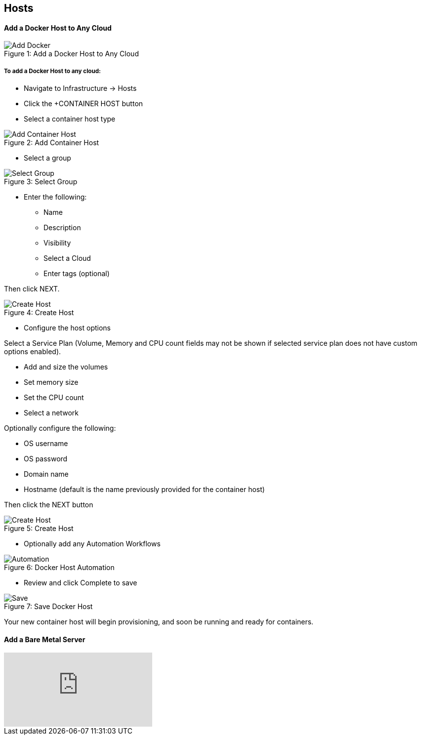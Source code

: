 [[hosts]]

== Hosts

==== Add a Docker Host to Any Cloud

image::infrastructure/add_docker.gif[caption="Figure 1: ", title="Add a Docker Host to Any Cloud", alt="Add Docker"]


===== To add a Docker Host to any cloud:

* Navigate to Infrastructure -> Hosts
* Click the +CONTAINER HOST button
* Select a container host type

image::infrastructure/add_docker.png[caption="Figure 2: ", title="Add Container Host", alt="Add Container Host"]

* Select a group

image::infrastructure/select_group.png[caption="Figure 3: ", title="Select Group", alt="Select Group"]

* Enter the following:
** Name
** Description
** Visibility
** Select a Cloud
** Enter tags (optional)

Then click NEXT.

image::infrastructure/create_host.png[caption="Figure 4: ", title="Create Host", alt="Create Host"]

* Configure the host options

Select a Service Plan (Volume, Memory and CPU count fields may not be shown if selected service plan does not have custom options enabled).

** Add and size the volumes
** Set memory size
** Set the CPU count
** Select a network

Optionally configure the following:

** OS username
** OS password
** Domain name
** Hostname (default is the name previously provided for the container host)

Then click the NEXT button


image::infrastructure/create_host_2.png[caption="Figure 5: ", title="Create Host", alt="Create Host"]

* Optionally add any Automation Workflows

image::infrastructure/docker_host_automation.png[caption="Figure 6: ", title="Docker Host Automation", alt="Automation"]

* Review and click Complete to save

image::infrastructure/save_docker_host.png[caption="Figure 7: ", title="Save Docker Host", alt="Save"]

Your new container host will begin provisioning, and soon be running and ready for containers.


==== Add a Bare Metal Server

video::oXwG2S4aFMA[youtube]


